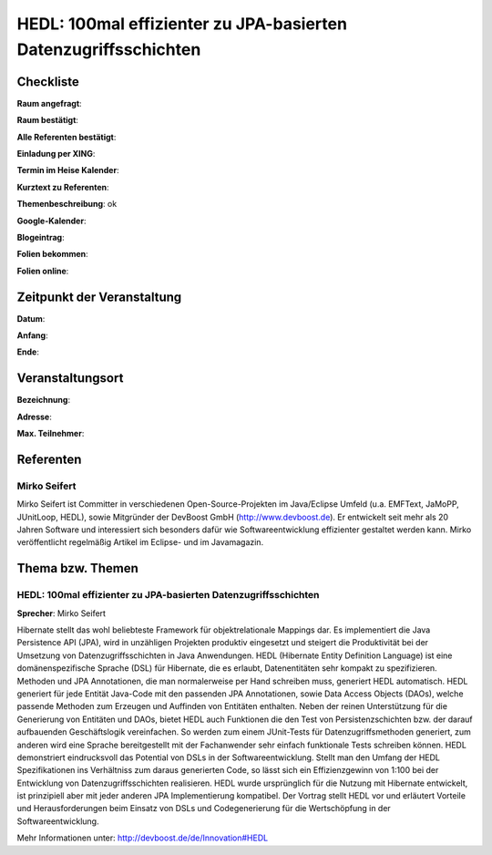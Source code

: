 HEDL: 100mal effizienter zu JPA-basierten Datenzugriffsschichten
================================================================

Checkliste
----------

**Raum angefragt**:

**Raum bestätigt**:

**Alle Referenten bestätigt**:

**Einladung per XING**:

**Termin im Heise Kalender**:

**Kurztext zu Referenten**:

**Themenbeschreibung**: ok

**Google-Kalender**:

**Blogeintrag**:

**Folien bekommen**:

**Folien online**:

Zeitpunkt der Veranstaltung
---------------------------

**Datum**:

**Anfang**:

**Ende**:

Veranstaltungsort
-----------------

**Bezeichnung**:

**Adresse**:

**Max. Teilnehmer**:

Referenten
----------

Mirko Seifert
~~~~~~~~~~~~~
Mirko Seifert ist Committer in verschiedenen Open-Source-Projekten
im Java/Eclipse Umfeld (u.a. EMFText, JaMoPP, JUnitLoop,
HEDL), sowie Mitgründer der DevBoost GmbH
(http://www.devboost.de). Er entwickelt seit mehr als 20 Jahren Software
und interessiert sich besonders dafür wie Softwareentwicklung
effizienter gestaltet werden kann. Mirko veröffentlicht
regelmäßig Artikel im Eclipse- und im Javamagazin.

Thema bzw. Themen
-----------------

HEDL: 100mal effizienter zu JPA-basierten Datenzugriffsschichten
~~~~~~~~~~~~~~~~~~~~~~~~~~~~~~~~~~~~~~~~~~~~~~~~~~~~~~~~~~~~~~~~
**Sprecher**: Mirko Seifert

Hibernate stellt das wohl beliebteste Framework für objektrelationale Mappings
dar. Es implementiert die Java Persistence API (JPA), wird in unzähligen
Projekten produktiv eingesetzt und steigert die Produktivität bei der
Umsetzung von Datenzugriffsschichten in Java Anwendungen.
HEDL (Hibernate Entity Definition Language) ist eine domänenspezifische
Sprache (DSL) für Hibernate, die es erlaubt, Datenentitäten sehr kompakt
zu spezifizieren. Methoden und JPA Annotationen, die man normalerweise per
Hand schreiben muss, generiert HEDL automatisch. HEDL generiert für jede
Entität Java-Code mit den passenden JPA Annotationen, sowie Data Access
Objects (DAOs), welche passende Methoden zum Erzeugen und Auffinden von
Entitäten enthalten.
Neben der reinen Unterstützung für die Generierung von Entitäten und DAOs,
bietet HEDL auch Funktionen die den Test von Persistenzschichten bzw. der
darauf aufbauenden Geschäftslogik vereinfachen. So werden zum einem
JUnit-Tests für Datenzugriffsmethoden generiert, zum anderen wird eine
Sprache bereitgestellt mit der Fachanwender sehr einfach funktionale
Tests schreiben können.
HEDL demonstriert eindrucksvoll das Potential von DSLs in der
Softwareentwicklung. Stellt man den Umfang der HEDL Spezifikationen
ins Verhältniss zum daraus generierten Code, so lässt sich ein
Effizienzgewinn von 1:100 bei der Entwicklung von Datenzugriffsschichten
realisieren. HEDL wurde ursprünglich für die Nutzung mit Hibernate
entwickelt, ist prinzipiell aber mit jeder anderen JPA Implementierung
kompatibel.
Der Vortrag stellt HEDL vor und erläutert Vorteile und Herausforderungen beim
Einsatz von DSLs und Codegenerierung für die Wertschöpfung in der
Softwareentwicklung.

Mehr Informationen unter: http://devboost.de/de/Innovation#HEDL
